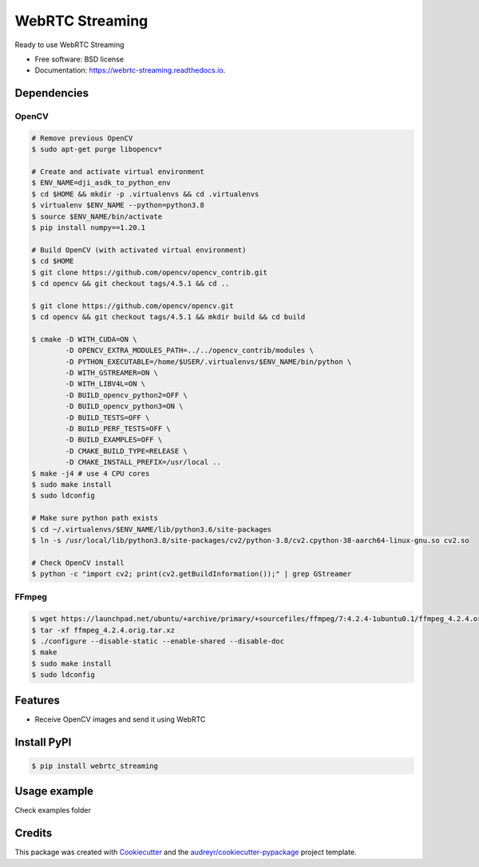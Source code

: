 ================
WebRTC Streaming
================


.. image:: https://img.shields.io/pypi/v/webrtc-streaming.svg
        :target: https://pypi.python.org/pypi/webrtc-streaming

.. image:: https://api.travis-ci.com/Utring/webrtc_streaming.svg
        :target: https://travis-ci.com/Utring/webrtc_streaming

.. image:: https://readthedocs.org/projects/webrtc-streaming/badge/?version=latest
        :target: https://webrtc-streaming.readthedocs.io/en/latest/?badge=latest
        :alt: Documentation Status

.. image:: https://pyup.io/repos/github/Utring/webrtc_streaming/shield.svg
     :target: https://pyup.io/repos/github/Utring/webrtc_streaming/
     :alt: Updates

.. image:: https://pepy.tech/badge/webrtc-streaming/month
        :target: https://pepy.tech/project/webrtc-streaming
        :alt: Documentation Status


Ready to use WebRTC Streaming


* Free software: BSD license
* Documentation: https://webrtc-streaming.readthedocs.io.



Dependencies
------------

OpenCV
~~~~~~

.. code:: bash

    # Remove previous OpenCV
    $ sudo apt-get purge libopencv*
    
    # Create and activate virtual environment
    $ ENV_NAME=dji_asdk_to_python_env
    $ cd $HOME && mkdir -p .virtualenvs && cd .virtualenvs
    $ virtualenv $ENV_NAME --python=python3.8
    $ source $ENV_NAME/bin/activate
    $ pip install numpy==1.20.1

    # Build OpenCV (with activated virtual environment)
    $ cd $HOME
    $ git clone https://github.com/opencv/opencv_contrib.git
    $ cd opencv && git checkout tags/4.5.1 && cd ..

    $ git clone https://github.com/opencv/opencv.git
    $ cd opencv && git checkout tags/4.5.1 && mkdir build && cd build

    $ cmake -D WITH_CUDA=ON \
            -D OPENCV_EXTRA_MODULES_PATH=../../opencv_contrib/modules \
            -D PYTHON_EXECUTABLE=/home/$USER/.virtualenvs/$ENV_NAME/bin/python \
            -D WITH_GSTREAMER=ON \
            -D WITH_LIBV4L=ON \
            -D BUILD_opencv_python2=OFF \
            -D BUILD_opencv_python3=ON \
            -D BUILD_TESTS=OFF \
            -D BUILD_PERF_TESTS=OFF \
            -D BUILD_EXAMPLES=OFF \
            -D CMAKE_BUILD_TYPE=RELEASE \
            -D CMAKE_INSTALL_PREFIX=/usr/local ..
    $ make -j4 # use 4 CPU cores
    $ sudo make install
    $ sudo ldconfig

    # Make sure python path exists
    $ cd ~/.virtualenvs/$ENV_NAME/lib/python3.6/site-packages
    $ ln -s /usr/local/lib/python3.8/site-packages/cv2/python-3.8/cv2.cpython-38-aarch64-linux-gnu.so cv2.so
    
    # Check OpenCV install
    $ python -c "import cv2; print(cv2.getBuildInformation());" | grep GStreamer


FFmpeg
~~~~~~

.. code:: bash

    $ wget https://launchpad.net/ubuntu/+archive/primary/+sourcefiles/ffmpeg/7:4.2.4-1ubuntu0.1/ffmpeg_4.2.4.orig.tar.xz
    $ tar -xf ffmpeg_4.2.4.orig.tar.xz
    $ ./configure --disable-static --enable-shared --disable-doc
    $ make
    $ sudo make install
    $ sudo ldconfig


Features
--------

* Receive OpenCV images and send it using WebRTC


Install PyPI
------------

.. code:: bash

    $ pip install webrtc_streaming


Usage example
-------------
Check examples folder


Credits
-------

This package was created with Cookiecutter_ and the `audreyr/cookiecutter-pypackage`_ project template.

.. _Cookiecutter: https://github.com/audreyr/cookiecutter
.. _`audreyr/cookiecutter-pypackage`: https://github.com/audreyr/cookiecutter-pypackage
